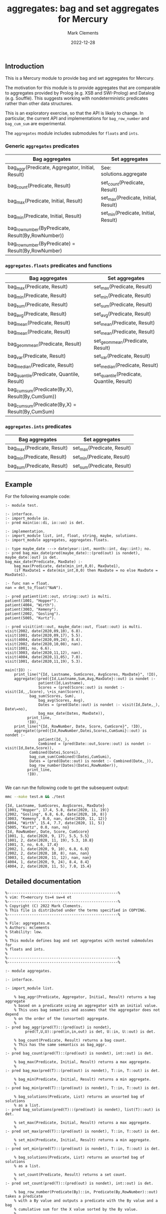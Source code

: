 # (poly-org-mode)
#+title: aggregates: bag and set aggregates for Mercury
#+author: Mark Clements
#+date: 2022-12-28

** Introduction

This is a Mercury module to provide bag and set aggregates for Mercury.

The motivation for this module is to provide aggregates that are comparable to aggregates provided by Prolog (e.g. XSB and SWI-Prolog) and Datalog (e.g. Soufflé). This suggests working with nondeterministic predicates rather than other data structures.

This is an exploratory exercise, so that the API is likely to change. In particular, the current API and implementations for =bag_row_number= and =bag_cum_sum= are experimental.

The =aggregates= module includes submodules for =floats= and =ints=.


*** Generic =aggregates= predicates

| Bag aggregates                                     | Set aggregates                      |
|----------------------------------------------------+-------------------------------------|
| bag_aggr(Predicate, Aggregator, Initial, Result)   | See: solutions.aggregate            |
| bag_count(Predicate, Result)                       | set_count(Predicate, Result)        |
| bag_max(Predicate, Initial, Result)                | set_max(Predicate, Initial, Result) |
| bag_min(Predicate, Initial, Result)                | set_min(Predicate, Initial, Result) |
| bag_row_number(ByPredicate, Result(By,RowNumber))  |                                     |
| bag_row_number(ByPredicate) = Result(By,RowNumber) |                                     |

*** =aggregates.floats= predicates and functions

| Bag aggregates                                     | Set aggregates                            |
|----------------------------------------------------+-------------------------------------------|
| bag_max(Predicate, Result)                         | set_max(Predicate, Result)                |
| bag_min(Predicate, Result)                         | set_min(Predicate, Result)                |
| bag_sum(Predicate, Result)                         | set_sum(Predicate, Result)                |
| bag_avg(Predicate, Result)                         | set_avg(Predicate, Result)                |
| bag_mean(Predicate, Result)                        | set_mean(Predicate, Result)               |
| bag_mean(Predicate, Result)                        | set_mean(Predicate, Result)               |
| bag_geom_mean(Predicate, Result)                   | set_geom_mean(Predicate, Result)          |
| bag_var(Predicate, Result)                         | set_var(Predicate, Result)                |
| bag_median(Predicate, Result)                      | set_median(Predicate, Result)             |
| bag_quantile(Predicate, Quantile, Result)          | set_quantile(Predicate, Quantile, Result) |
| bag_cum_sum(Predicate(By,X), Result(By,CumSum))    |                                           |
| bag_cum_sum(Predicate(By,X) =  Result(By,CumSum)   |                                           |

*** =aggregates.ints= predicates

| Bag aggregates                            | Set aggregates                         |
|-------------------------------------------+----------------------------------------|
| bag_max(Predicate, Result)                | set_max(Predicate, Result)             |
| bag_min(Predicate, Result)                | set_min(Predicate, Result)             |
| bag_sum(Predicate, Result)                | set_sum(Predicate, Result)             |


** Example

For the following example code:

#+begin_src sh :exports results :results output :eval no
cat test.m
#+end_src

#+RESULTS:
#+begin_example
:- module test.

:- interface.
:- import_module io.
:- pred main(io::di, io::uo) is det.

:- implementation.
:- import_module list, int, float, string, maybe, solutions.
:- import_module aggregates, aggregates.floats.

:- type maybe_date ---> date(year::int, month::int, day::int); no.
:- pred bag_max_date(pred(maybe_date)::(pred(out) is nondet), maybe_date::out) is det.
bag_max_date(Predicate, MaxDate) :-
    bag_max(Predicate, date(min_int,0,0), MaxDate1),
    (if MaxDate1 = date(min_int,0,0) then MaxDate = no else MaxDate = MaxDate1).

:- func nan = float.
nan = det_to_float("NaN").

:- pred patient(int::out, string::out) is multi.
patient(1001, "Hopper").
patient(4004, "Wirth").
patient(3003, "Kemeny").
patient(2002, "Gosling").
patient(5005, "Kurtz").

:- pred visit(int::out, maybe_date::out, float::out) is multi.
visit(2002, date(2020,09,10), 6.8).
visit(1001, date(2020,09,17), 5.5).
visit(4004, date(2020,09,24), 8.4).
visit(2002, date(2020,10,08), nan).
visit(1001, no, 6.6).
visit(3003, date(2020,11,12), nan).
visit(4004, date(2020,11,05), 7.0).
visit(1001, date(2020,11,19), 5.3).

main(!IO) :-
    print_line("{Id, Lastname, SumScores, AvgScores, MaxDate}", !IO),
    aggregate((pred({Id,Lastname,Sum,Avg,MaxDate}::out) is nondet :-
	           patient(Id,Lastname),
	           Scores = (pred(Score::out) is nondet :- visit(Id,_,Score), \+is_nan(Score)),
	  	   bag_sum(Scores, Sum),
	           bag_avg(Scores, Avg),
	           Dates = (pred(Date::out) is nondet :- visit(Id,Date,_), Date\=no),
	           bag_max_date(Dates, MaxDate)),
	      print_line,
	      !IO),
    print_line("{Id, RowNumber, Date, Score, CumScore}", !IO),
    aggregate((pred({Id,RowNumber,Datei,Scorei,CumSumi}::out) is nondet :-
	           patient(Id,_), 
	           Combined = (pred(Date::out,Score::out) is nondet :- visit(Id,Date,Score)), 
		   Combined(Datei,Scorei),
	  	   bag_cum_sum(Combined)(Datei,CumSumi),
		   Dates = (pred(Date::out) is nondet :- Combined(Date,_)),
		   bag_row_number(Dates)(Datei,RowNumber)),
	      print_line,
	      !IO).

#+end_example

We can run the following code to get the subsequent output:

#+begin_src bash :exports both :results output :eval yes
mmc --make test.m && ./test
#+end_src

#+RESULTS:
#+begin_example
{Id, Lastname, SumScores, AvgScores, MaxDate}
{1001, "Hopper", 17.4, 5.8, date(2020, 11, 19)}
{2002, "Gosling", 6.8, 6.8, date(2020, 10, 8)}
{3003, "Kemeny", 0.0, nan, date(2020, 11, 12)}
{4004, "Wirth", 15.4, 7.7, date(2020, 11, 5)}
{5005, "Kurtz", 0.0, nan, no}
{Id, RowNumber, Date, Score, CumScore}
{1001, 1, date(2020, 9, 17), 5.5, 5.5}
{1001, 2, date(2020, 11, 19), 5.3, 10.8}
{1001, 3, no, 6.6, 17.4}
{2002, 1, date(2020, 9, 10), 6.8, 6.8}
{2002, 2, date(2020, 10, 8), nan, nan}
{3003, 1, date(2020, 11, 12), nan, nan}
{4004, 1, date(2020, 9, 24), 8.4, 8.4}
{4004, 2, date(2020, 11, 5), 7.0, 15.4}
#+end_example


** Detailed documentation

#+begin_src sh :exports results :results output :eval yes
head -n 242 aggregates.m
#+end_src

#+RESULTS:
#+begin_example
%--------------------------------------------------%
% vim: ft=mercury ts=4 sw=4 et
%--------------------------------------------------%
% Copyright (C) 2022 Mark Clements.
% This file is distributed under the terms specified in COPYING.
%--------------------------------------------------%
%
% File: aggregates.m.
% Authors: mclements
% Stability: low.
%
% This module defines bag and set aggregates with nested submodules for
% floats and ints.
%
%--------------------------------------------------%
%--------------------------------------------------%

:- module aggregates.

:- interface.

:- import_module list.

    % bag_aggr(Predicate, Aggregator, Initial, Result) returns a bag aggregate
    % based on a predicate using an aggregator with an initial value. 
    % This uses bag semantics and assumes that the aggregator does not depend
    % on the order of the (unsorted) aggregate.
    %
:- pred bag_aggr(pred(T)::(pred(out) is nondet),
		 pred(T,U,U)::pred(in,in,out) is det, U::in, U::out) is det.

    % bag_count(Predicate, Result) returns a bag count.
    % This has the same semantics as bag_aggr.
    %
:- pred bag_count(pred(T)::(pred(out) is nondet), int::out) is det.

    % bag_max(Predicate, Initial, Result) returns a max aggregate.
    %
:- pred bag_max(pred(T)::(pred(out) is nondet), T::in, T::out) is det.

    % bag_min(Predicate, Initial, Result) returns a min aggregate.
    %
:- pred bag_min(pred(T)::(pred(out) is nondet), T::in, T::out) is det.

    % bag_solutions(Predicate, List) returns an unsorted bag of solutions
    % as a list.
:- pred bag_solutions(pred(T)::(pred(out) is nondet), list(T)::out) is det.

    % set_max(Predicate, Initial, Result) returns a max aggregate.
    %
:- pred set_max(pred(T)::(pred(out) is nondet), T::in, T::out) is det.

    % set_min(Predicate, Initial, Result) returns a min aggregate.
    %
:- pred set_min(pred(T)::(pred(out) is nondet), T::in, T::out) is det.

    % bag_solutions(Predicate, List) returns an unsorted bag of solutions
    % as a list.

    % set_count(Predicate, Result) returns a set count.
    %
:- pred set_count(pred(T)::(pred(out) is nondet), int::out) is det.

    % bag_row_number(Predicate(By)::in, Predicate(By,RowNumber)::out) takes a predicate
    % with a By value and outputs a predicate with the By value and a bag 
    % cumulative sum for the X value sorted by the By value.
    %
:- pred bag_row_number(pred(T)::in(pred(out) is nondet),
		   pred(T,int)::out(pred(out,out) is nondet)) is det.
    % bag_row_number(Predicate(By)) = Predicate(By,RowNumber) takes a predicate
    % with a By value and returns a predicate with the By value and a bag 
    % row number sorted by the By value.
    %
:- func bag_row_number(pred(T)::in(pred(out) is nondet)) = 
   (pred(T,int)::out(pred(out,out) is nondet)) is det.

:- module aggregates.floats.
:- interface.
:- import_module float.

    % bag_max(Predicate, Result) returns a max aggregate.
    % Returns min if the count is less than 1.
    %
:- pred bag_max(pred(float)::(pred(out) is nondet), float::out) is det.

    % bag_min(Predicate, Result) returns a min aggregate.
    % Returns max if the count is less than 1.
    %
:- pred bag_min(pred(float)::(pred(out) is nondet), float::out) is det.

    % bag_sum(Predicate, Result) returns a bag sum aggregate.
    % This has the same semantics as bag_aggr.
    %
:- pred bag_sum(pred(float)::(pred(out) is nondet), float::out) is det.

    % bag_avg(Predicate, Result) returns a bag average aggregate.
    % This has the same semantics as bag_aggr.
    % Returns nan if the count is less than 1.
    %
:- pred bag_avg(pred(float)::(pred(out) is nondet), float::out) is det.

    % bag_mean(Predicate, Result) returns a bag average aggregate.
    % This has the same semantics as bag_aggr.
    % Returns nan if the count is less than 1.
    % This is an alias for bag_avg.
    %
:- pred bag_mean(pred(float)::(pred(out) is nondet), float::out) is det.

    % bag_geom_mean(Predicate, Result) returns a bag geometric average aggregate.
    % This has the same semantics as bag_aggr.
    % Returns nan if the count is less than 1.
    %
:- pred bag_geom_mean(pred(float)::(pred(out) is nondet), float::out) is det.

    % bag_var(Predicate, Result) returns a bag sample variance aggregate.
    % Returns nan if the count is less than 2.
    % This has the same semantics as bag_aggr.
    %
:- pred bag_var(pred(float)::(pred(out) is nondet), float::out) is det.

    % bag_median(Predicate, Result) returns a bag median aggregate.
    % Returns nan if the count is less than 1.
    %
:- pred bag_median(pred(float)::(pred(out) is nondet), float::out) is det.

    % bag_quantile(Predicate, Quantile, Result) returns a bag quantile aggregate.
    % Returns nan if the count is less than 1.
    %
:- pred bag_quantile(pred(float)::(pred(out) is nondet), float::in, float::out)
   is det.

    % bag_summary(Predicate, Quantile, Result) returns a bag summary
    % that includes {Minimum, FirstQuartile, Median, Mean, ThirdQuartile, Maximum}.
    % This has the same format as R's summary() for a numeric vector.
    %
:- pred bag_summary(pred(float)::(pred(out) is nondet),
		    {float,float,float,float,float,float}::out) is det.

    % set_max(Predicate, Result) returns a max aggregate.
    % Returns min if the count is less than 1.
    %
:- pred set_max(pred(float)::(pred(out) is nondet), float::out) is det.

    % set_min(Predicate, Result) returns a min aggregate.
    % Returns max if the count is less than 1.
    %
:- pred set_min(pred(float)::(pred(out) is nondet), float::out) is det.

    % set_sum(Predicate, Result) returns a set sum aggregate.
    %
:- pred set_sum(pred(float)::(pred(out) is nondet), float::out) is det.

    % set_avg(Predicate, Result) returns a set average aggregate.
    % Returns nan if the count is less than 1.
    %
:- pred set_avg(pred(float)::(pred(out) is nondet), float::out) is det.

    % set_mean(Predicate, Result) returns a set average aggregate.
    % Returns nan if the count is less than 1.
    % This is an alias for set_avg.
    %
:- pred set_mean(pred(float)::(pred(out) is nondet), float::out) is det.

    % set_geom_mean(Predicate, Result) returns a set geometric average aggregate.
    % Returns nan if the count is less than 1.
    %
:- pred set_geom_mean(pred(float)::(pred(out) is nondet), float::out) is det.

    % set_var(Predicate, Result) returns a set sample variance aggregate.
    % Returns nan if the count is less than 2.
    %
:- pred set_var(pred(float)::(pred(out) is nondet), float::out) is det.

    % set_median(Predicate, Result) returns a set median aggregate.
    % Returns nan if the count is less than 1.
    %
:- pred set_median(pred(float)::(pred(out) is nondet), float::out) is det.

    % set_quantile(Predicate, Quantile, Result) returns a bag quantile aggregate.
    % Returns nan if the count is less than 1.
    %
:- pred set_quantile(pred(float)::(pred(out) is nondet), float::in, float::out)
   is det.

    % set_summary(Predicate, Quantile, Result) returns a set summary
    % that includes {Minimum, FirstQuartile, Median, Mean, ThirdQuartile, Maximum}.
    % This has the same format as R's summary() for a distinct numeric vector.
    %
:- pred set_summary(pred(float)::(pred(out) is nondet),
		    {float,float,float,float,float,float}::out) is det.

    % bag_cum_sum(Predicate(By,X)::in, Predicate(By,CumSum)::out) takes a predicate
    % with a By value and an X value and outputs a predicate with the By value and a bag 
    % cumulative sum for the X values sorted by the By value.
    %
:- pred bag_cum_sum(pred(T,float)::in(pred(out,out) is nondet),
		    pred(T,float)::out(pred(out,out) is nondet)) is det.

    % bag_cum_sum(Predicate(By,X)) = Predicate(By,CumSum) takes a predicate
    % with a By value and an X value and returns a predicate with the By value and a bag 
    % cumulative sum for the X value sorted by the By value.
    %
:- func bag_cum_sum(pred(T,float)::in(pred(out,out) is nondet)) =
   (pred(T,float)::out(pred(out,out) is nondet)) is det.

:- end_module aggregates.floats.

:- module aggregates.ints.
:- interface.
:- import_module int.

    % bag_max(Predicate, Result) returns a max aggregate.
    % Returns min_int if the count is less than 1.
    %
:- pred bag_max(pred(int)::(pred(out) is nondet), int::out) is det.

    % bag_min(Predicate, Result) returns a min aggregate.
    % Returns max_int if the count is less than 1.
    %
:- pred bag_min(pred(int)::(pred(out) is nondet), int::out) is det.

    % bag_sum(Predicate, Result) returns a bag sum aggregate.
    % This has the same semantics as bag_aggr.
    % Returns 0 if the count is less than 1.
    %
:- pred bag_sum(pred(int)::(pred(out) is nondet), int::out) is det.

    % set_max(Predicate, Result) returns a max aggregate.
    % Returns min_int if the count is less than 1.
    %
:- pred set_max(pred(int)::(pred(out) is nondet), int::out) is det.

    % set_min(Predicate, Result) returns a min aggregate.
    % Returns max_int if the count is less than 1.
    %
:- pred set_min(pred(int)::(pred(out) is nondet), int::out) is det.

    % set_sum(Predicate, Result) returns a set sum aggregate.
    % Returns 0 if the count is less than 1.
    %
:- pred set_sum(pred(int)::(pred(out) is nondet), int::out) is det.
:- end_module aggregates.ints.
#+end_example

